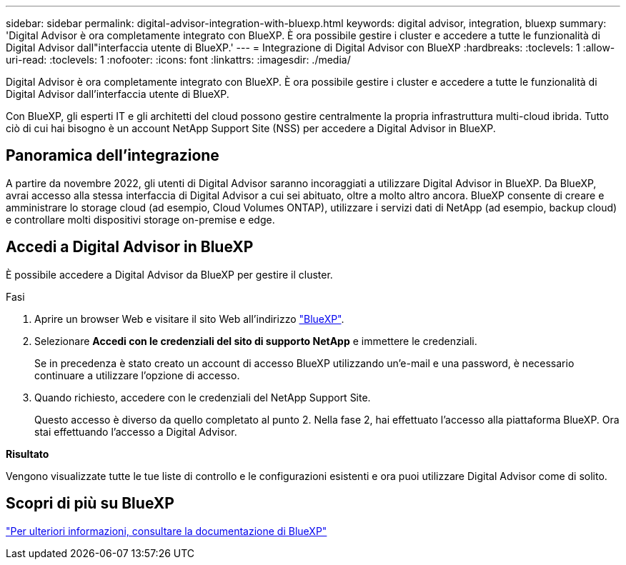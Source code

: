 ---
sidebar: sidebar 
permalink: digital-advisor-integration-with-bluexp.html 
keywords: digital advisor, integration, bluexp 
summary: 'Digital Advisor è ora completamente integrato con BlueXP. È ora possibile gestire i cluster e accedere a tutte le funzionalità di Digital Advisor dall"interfaccia utente di BlueXP.' 
---
= Integrazione di Digital Advisor con BlueXP
:hardbreaks:
:toclevels: 1
:allow-uri-read: 
:toclevels: 1
:nofooter: 
:icons: font
:linkattrs: 
:imagesdir: ./media/


[role="lead"]
Digital Advisor è ora completamente integrato con BlueXP. È ora possibile gestire i cluster e accedere a tutte le funzionalità di Digital Advisor dall'interfaccia utente di BlueXP.

Con BlueXP, gli esperti IT e gli architetti del cloud possono gestire centralmente la propria infrastruttura multi-cloud ibrida. Tutto ciò di cui hai bisogno è un account NetApp Support Site (NSS) per accedere a Digital Advisor in BlueXP.



== Panoramica dell'integrazione

A partire da novembre 2022, gli utenti di Digital Advisor saranno incoraggiati a utilizzare Digital Advisor in BlueXP. Da BlueXP, avrai accesso alla stessa interfaccia di Digital Advisor a cui sei abituato, oltre a molto altro ancora. BlueXP consente di creare e amministrare lo storage cloud (ad esempio, Cloud Volumes ONTAP), utilizzare i servizi dati di NetApp (ad esempio, backup cloud) e controllare molti dispositivi storage on-premise e edge.



== Accedi a Digital Advisor in BlueXP

È possibile accedere a Digital Advisor da BlueXP per gestire il cluster.

.Fasi
. Aprire un browser Web e visitare il sito Web all'indirizzo https://cloudmanager.netapp.com/app-redirect/active-iq["BlueXP"^].
. Selezionare *Accedi con le credenziali del sito di supporto NetApp* e immettere le credenziali.
+
Se in precedenza è stato creato un account di accesso BlueXP utilizzando un'e-mail e una password, è necessario continuare a utilizzare l'opzione di accesso.

. Quando richiesto, accedere con le credenziali del NetApp Support Site.
+
Questo accesso è diverso da quello completato al punto 2. Nella fase 2, hai effettuato l'accesso alla piattaforma BlueXP. Ora stai effettuando l'accesso a Digital Advisor.



*Risultato*

Vengono visualizzate tutte le tue liste di controllo e le configurazioni esistenti e ora puoi utilizzare Digital Advisor come di solito.



== Scopri di più su BlueXP

https://docs.netapp.com/us-en/bluexp-family/index.html["Per ulteriori informazioni, consultare la documentazione di BlueXP"^]
